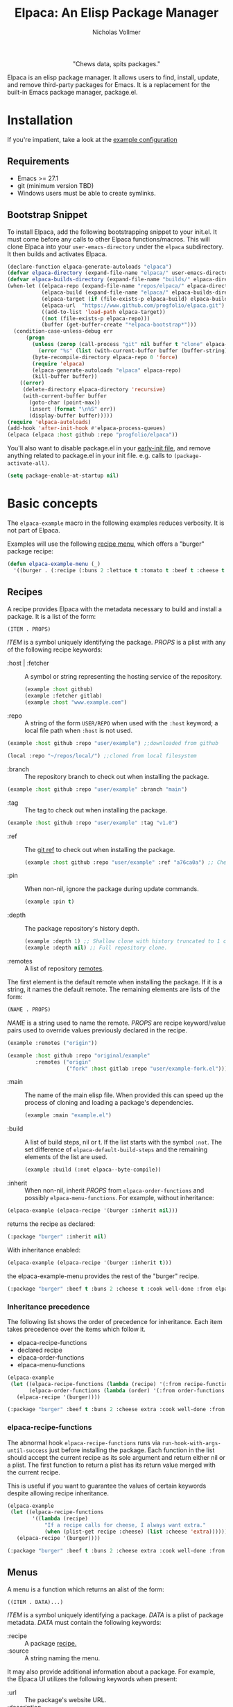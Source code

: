 #+title: Elpaca: An Elisp Package Manager
#+author: Nicholas Vollmer
#+options: exports:both
#+property: header-args :noweb yes

#+html: <p align="center"><img src="./images/elpaca.svg" /></p>

#+html: <p align="center"> "Chews data, spits packages."</p>

Elpaca is an elisp package manager.
It allows users to find, install, update, and remove third-party packages for Emacs.
It is a replacement for the built-in Emacs package manager, package.el.

* Installation
If you're impatient, take a look at the [[./test/example-init.el][example configuration]]
** Requirements
- Emacs >= 27.1
- git (minimum version TBD)
- Windows users must be able to create symlinks.
** Bootstrap Snippet
:PROPERTIES:
:header-args: :noweb-ref bootstrap
:END:
To install Elpaca, add the following bootstrapping snippet to your init.el.
It must come before any calls to other Elpaca functions/macros.
This will clone Elpaca into your =user-emacs-directory= under the =elpaca= subdirectory.
It then builds and activates Elpaca.

#+begin_src emacs-lisp :lexical t
(declare-function elpaca-generate-autoloads "elpaca")
(defvar elpaca-directory (expand-file-name "elpaca/" user-emacs-directory))
(defvar elpaca-builds-directory (expand-file-name "builds/" elpaca-directory))
(when-let ((elpaca-repo (expand-file-name "repos/elpaca/" elpaca-directory))
           (elpaca-build (expand-file-name "elpaca/" elpaca-builds-directory))
           (elpaca-target (if (file-exists-p elpaca-build) elpaca-build elpaca-repo))
           (elpaca-url  "https://www.github.com/progfolio/elpaca.git")
           ((add-to-list 'load-path elpaca-target))
           ((not (file-exists-p elpaca-repo)))
           (buffer (get-buffer-create "*elpaca-bootstrap*")))
  (condition-case-unless-debug err
      (progn
        (unless (zerop (call-process "git" nil buffer t "clone" elpaca-url elpaca-repo))
          (error "%s" (list (with-current-buffer buffer (buffer-string)))))
        (byte-recompile-directory elpaca-repo 0 'force)
        (require 'elpaca)
        (elpaca-generate-autoloads "elpaca" elpaca-repo)
        (kill-buffer buffer))
    ((error)
     (delete-directory elpaca-directory 'recursive)
     (with-current-buffer buffer
       (goto-char (point-max))
       (insert (format "\n%S" err))
       (display-buffer buffer)))))
(require 'elpaca-autoloads)
(add-hook 'after-init-hook #'elpaca-process-queues)
(elpaca (elpaca :host github :repo "progfolio/elpaca"))
#+end_src

You'll also want to disable package.el in your [[https://www.gnu.org/software/emacs/manual/html_node/emacs/Early-Init-File.html][early-init file]], and remove anything related to package.el in your init file.
e.g. calls to ~(package-activate-all)~.


#+begin_src emacs-lisp :lexical t
(setq package-enable-at-startup nil)
#+end_src

* Basic concepts

The =elpaca-example= macro in the following examples reduces verbosity.
It is not part of Elpaca.

#+begin_src emacs-lisp :lexical t :exports none :results silent
(defun elpaca-example-sort-plist (plist)
  "Return copy of PLIST with :package followed by lexically sorted kew/val pairs."
  `(:package ,(plist-get plist :package)
             ,@(cl-loop for k in (cl-sort (cl-loop for key in plist by #'cddr
                                                   unless (eq key :package) collect key)
                                          #'string< :key #'symbol-name)
                        append (list k (plist-get plist k)))))

(defmacro elpaca-example (&rest body)
  "Execute BODY with a clean elpaca environment."
  `(let (elpaca-cache-menu-items
         elpaca-order-functions
         elpaca-recipe-functions
         (elpaca-menu-functions '(elpaca-example-menu)))
     (elpaca-example-sort-plist ,@body)))
#+end_src

Examples will use the following [[#menus][recipe menu]], which offers a "burger" package recipe:

#+begin_src emacs-lisp :lexical t :results silent
(defun elpaca-example-menu (_)
  '((burger . (:recipe (:buns 2 :lettuce t :tomato t :beef t :cheese t :cook well-done :from elpaca-example-menu)))))
#+end_src

** Recipes
:PROPERTIES:
:CUSTOM_ID: recipes
:END:
A recipe provides Elpaca with the metadata necessary to build and install a package.
It is a list of the form:

#+begin_src emacs-lisp :lexical t
(ITEM . PROPS)
#+end_src

/ITEM/ is a symbol uniquely identifying the package.
/PROPS/ is a plist with any of the following recipe keywords:

- :host | :fetcher :: A symbol or string representing the hosting service of the repository.

  #+begin_src emacs-lisp :lexical t
(example :host github)
(example :fetcher gitlab)
(example :host "www.example.com")
  #+end_src

- :repo :: A string of the form =USER/REPO= when used with the =:host= keyword; a local file path when =:host= is not used.

#+begin_src emacs-lisp :lexical t
(example :host github :repo "user/example") ;;downloaded from github
#+end_src

#+begin_src emacs-lisp :lexical t
(local :repo "~/repos/local/") ;;cloned from local filesystem
#+end_src

- :branch :: The repository branch to check out when installing the package.

#+begin_src emacs-lisp :lexical t
(example :host github :repo "user/example" :branch "main")
#+end_src

- :tag :: The tag to check out when installing the package.

#+begin_src emacs-lisp :lexical t
(example :host github :repo "user/example" :tag "v1.0")
#+end_src

- :ref :: The [[https://git-scm.com/book/en/v2/Git-Internals-Git-References][git ref]] to check out when installing the package.

  #+begin_src emacs-lisp :lexical t
(example :host github :repo "user/example" :ref "a76ca0a") ;; Check out a specific commit.
  #+end_src

- :pin :: When non-nil, ignore the package during update commands.

  #+begin_src emacs-lisp :lexical t
(example :pin t)
  #+end_src

- :depth :: The package repository's history depth.

  #+begin_src emacs-lisp :lexical t
(example :depth 1) ;; Shallow clone with history truncated to 1 commit.
(example :depth nil) ;; Full repository clone.
  #+end_src

- :remotes :: A list of repository [[https://git-scm.com/book/en/v2/Git-Basics-Working-with-Remotes][remotes]].
The first element is the default remote when installing the package.
If it is a string, it names the default remote.
The remaining elements are lists of the form:

#+begin_src emacs-lisp :lexical t
(NAME . PROPS)
#+end_src

/NAME/ is a string used to name the remote.
/PROPS/ are recipe keyword/value pairs used to override values previously declared in the recipe.

#+begin_src emacs-lisp :lexical t
(example :remotes ("origin"))
#+end_src

#+begin_src emacs-lisp :lexical t
(example :host github :repo "original/example"
         :remotes ("origin"
                   ("fork" :host gitlab :repo "user/example-fork.el")))
#+end_src

- :main :: The name of the main elisp file.
  When provided this can speed up the process of cloning and loading a package's dependencies.

  #+begin_src emacs-lisp :lexical t
(example :main "example.el")
  #+end_src

- :build :: A list of build steps, nil or t.
  If the list starts with the symbol =:not=. The set difference of =elpaca-default-build-steps= and the remaining elements of the list are used.

  #+begin_src emacs-lisp :lexical t
(example :build (:not elpaca--byte-compile))
  #+end_src

- :inherit :: When non-nil, inherit /PROPS/ from =elpaca-order-functions= and possibly =elpaca-menu-functions=.
  For example, without inheritance:
#+name: recipe-inheritance-nil
#+begin_src emacs-lisp :lexical t :results raw code :exports both
(elpaca-example (elpaca-recipe '(burger :inherit nil)))
#+end_src

returns the recipe as declared:

#+results: recipe-inheritance-nil
#+begin_src emacs-lisp
(:package "burger" :inherit nil)
#+end_src

With inheritance enabled:
#+name: recipe-inheritance-menu
#+begin_src emacs-lisp :lexical t :results raw code :exports both
(elpaca-example (elpaca-recipe '(burger :inherit t)))
#+end_src

the elpaca-example-menu provides the rest of the "burger" recipe.

#+results: recipe-inheritance-menu
#+begin_src emacs-lisp
(:package "burger" :beef t :buns 2 :cheese t :cook well-done :from elpaca-example-menu :inherit t :lettuce t :tomato t)
#+end_src

*** Inheritance precedence
:PROPERTIES:
:CUSTOM_ID: inheritance-precedence
:END:
The following list shows the order of precedence for inheritance.
Each item takes precedence over the items which follow it.

- elpaca-recipe-functions
- declared recipe
- elpaca-order-functions
- elpaca-menu-functions

#+name: recipe-inheritance-precedence
#+begin_src emacs-lisp :lexical t :results raw code :exports both
(elpaca-example
 (let ((elpaca-recipe-functions (lambda (recipe) '(:from recipe-functions :cheese extra)))
       (elpaca-order-functions (lambda (order) '(:from order-functions :tomato nil))))
   (elpaca-recipe '(burger))))
#+end_src

#+results: recipe-inheritance-precedence
#+begin_src emacs-lisp
(:package "burger" :beef t :buns 2 :cheese extra :cook well-done :from recipe-functions :lettuce t :tomato nil)
#+end_src

*** elpaca-recipe-functions
:PROPERTIES:
:CUSTOM_ID: elpaca-recipe-functions
:END:
The abnormal hook =elpaca-recipe-functions= runs via =run-hook-with-args-until-success= just before installing the package.
Each function in the list should accept the current recipe as its sole argument and return either nil or a plist.
The first function to return a plist has its return value merged with the current recipe.

This is useful if you want to guarantee the values of certain keywords despite allowing recipe inheritance.

#+name: recipe-functions-example
#+begin_src emacs-lisp :lexical t :exports both :results raw code
(elpaca-example
 (let ((elpaca-recipe-functions
        '((lambda (recipe)
            "If a recipe calls for cheese, I always want extra."
            (when (plist-get recipe :cheese) (list :cheese 'extra))))))
   (elpaca-recipe '(burger))))
#+end_src

#+results: recipe-functions-example
#+begin_src emacs-lisp
(:package "burger" :beef t :buns 2 :cheese extra :cook well-done :from elpaca-example-menu :lettuce t :tomato t)
#+end_src

** Menus
:PROPERTIES:
:CUSTOM_ID: menus
:END:
A menu is a function which returns an alist of the form:
#+begin_src emacs-lisp :lexical t
((ITEM . DATA)...)
#+end_src

/ITEM/ is a symbol uniquely identifying a package.
/DATA/ is a plist of package metadata.
/DATA/ must contain the following keywords:

- :recipe :: A package [[#recipes][recipe.]]
- :source :: A string naming the menu.

It may also provide additional information about a package.
For example, the Elpaca UI utilizes the following keywords when present:

- :url :: The package's website URL.
- :description :: A description of the package.
- :date :: The time of package's last update.

The function must accept one of the following /REQUEST/ symbols as an argument:

- index :: Return the alist described above
- update :: update the menu's alist.

#+begin_src emacs-lisp :lexical t
(defun elpaca-menu-minimal (request_)
  "A minimal menu example.
Ignore REQUEST, as this is a static, curated list of packages."
  '((example :source "EXAMPLE" :recipe (example :host github :repo "user/example"))
    (two :source "EXAMPLE" :recipe (two :host gitlab :repo "user/two"))))
#+end_src

Menus allow one to offer Elpaca users curated lists of package recipes.
For example, [[https://www.github.com/progfolio/melpulls][melpulls]] implements an Elpaca menu for pending MELPA packages.

*** elpaca-menu-functions
The =elpaca-menu-functions= variable contains menu functions for the following package sources by default:

- [[https://www.github.com/melpa/melpa][MELPA]]
- [[https://git.savannah.gnu.org/cgit/emacs/org-mode.git/][Org]]
- [[https://git.sr.ht/~bzg/org-contrib][Org-contrib]]
- [[https://www.github.com/emacs-straight/gnu-elpa-mirror][GNU ELPA Mirror]]
- [[https://elpa.nongnu.org][NonGNU ELPA]]

Menus are checked in order until one returns the requested menu item or the menu list is exhausted.

** Orders
:PROPERTIES:
:CUSTOM_ID: orders
:END:

At a minimum, an order is a symbol which represents the name of a [[#menus][menu]] item:

#+begin_src emacs-lisp :lexical t
(elpaca example)
#+end_src

An order may also be a partial or full recipe:

#+begin_src emacs-lisp :lexical t
(elpaca (example :host gitlab))
(elpaca (example :host gitlab :repo "user/example" :inherit nil))
#+end_src

*** elpaca-order-functions
The abnormal hook =elpaca-order-functions= runs via =run-hook-with-args-until-success= before =elpaca-menu-functions=.
Each function in the list should accept the current order as its sole argument and return either nil or a plist.
The first function to return a plist has its return value merged with the current order.

This is useful for declaring default order properties.
For example, the following function disables recipe inheritance by default:

#+begin_src emacs-lisp :lexical t :results raw code :exports both
(elpaca-example
 (let ((elpaca-order-functions '((lambda (_) '(:inherit nil)))))
   (elpaca-recipe 'burger)))
#+end_src

#+RESULTS:
#+begin_src emacs-lisp
(:package "burger" :inherit nil)
#+end_src

** Queues
:PROPERTIES:
:CUSTOM_ID: queues
:END:
Elpaca installs packages asynchronously.
[[#orders][Orders]] are automatically queued in a list.
A queue is considered "processed" when all of its orders have either finished or failed.

Queues make it possible to ensure a package is installed, activated, and configured prior to other packages.
The =elpaca-queue= macro wraps calls to =elpaca=, ensuring those orders are processed in their own queue.
This is especially useful when one wants to install a package to use later on in their init file.
For example, a package which implements an Elpaca [[#menus][menu]]:

#+begin_src emacs-lisp :lexical t
(elpaca-queue (elpaca (melpulls :host github :repo "progfolio/melpulls"))
              (add-to-list 'elpaca-menu-functions #'melpulls)
              (elpaca-update-menus #'melpulls))
;; Implicitly queued into a new queue.
(elpaca menu-item-available-in-melpulls)
#+end_src

* Installing Packages

- elpaca :: =(order &rest body)=
Installs /ORDER/ and executes /BODY/ after processing ORDER's [[#queues][queue]].

/ORDER/ is an [[#orders][order]] as described above.

This macro is for programmatic use in one's init file.
Any of the following will install the "example" package:

#+begin_src emacs-lisp :lexical t
(elpaca example) ;; recipe looked up in `elpaca-menu-functions'.
#+end_src

#+begin_src emacs-lisp :lexical t
(elpaca example (message "Messaged after the order's queue has processed."))
#+end_src

#+begin_src emacs-lisp :lexical t
(elpaca (example :host github :repo "user/example"))
#+end_src

#+begin_src emacs-lisp :lexical t
(elpaca `(example :host github :repo "user/example"
                  ,@(when (eq system-type 'darwin) ;; backqouting supported
                      (list :pre-build ((message "Mac specific pre-build"))))))
#+end_src

If /ORDER/ is nil, /BODY/ is still executed after processing the current [[#queues][queue]].

#+begin_src emacs-lisp :lexical t
(elpaca first (message "First configured"))
;; If this weren't wrapped in an `elpaca' call, it would be executed FIRST
;; Due to the "first" and "third" package installing asynchronously.
(elpaca nil (message "Second"))
(elpaca third (message "Third configured"))
#+end_src

- elpaca-use-package :: =(order &rest body)=

  A wrapper for the [[https://github.com/jwiegley/use-package][use-package]] macro.
  /ORDER/ is the same as above.
  /BODY/ must conform to use-package's /ARGS/.

  #+begin_src emacs-lisp :lexical t
(elpaca use-package (require 'use-package)) ; install use-package
(elpaca-use-package (example :host github :repo "user/example")
  :config (message "Example configured"))
  #+end_src

* Finding, Updating, Removing Packages
The =elpaca-manger= command will pop to the Elpaca manager buffer.
From this buffer you can search and act on all the packages Elpaca knows about.

The following commands are available in the Elpaca manager buffer:

#+begin_src emacs-lisp :lexical t :exports results table replace
(with-temp-buffer
  (describe-map-tree elpaca-ui-mode-map)
  (goto-char (point-min))
  (let (rows)
    (while (re-search-forward "elpaca" nil 'noerror)
      (push (split-string (buffer-substring-no-properties
                           (line-beginning-position) (line-end-position))
                          "\t+")
            rows))
    (setq rows (mapcar (lambda (it)
                         (append
                          (list (car (split-string
                                      (documentation (intern (cadr it)))
                                      "\n")))
                          it))
                       rows))
    (setq rows (cl-sort (mapcar #'nreverse rows) #'string< :key #'cadr))
    (push 'hline rows)
    (push (list "Command" "Default Binding" "Description") rows)
    rows))
#+end_src

#+RESULTS:
| Command                    | Default Binding | Description                                                     |
|----------------------------+-----------------+-----------------------------------------------------------------|
| elpaca-ui-send-input       | !               | Send input string to current process.                           |
| elpaca-ui-search-installed | I               | Search for "#unique #installed"                                 |
| elpaca-ui-search-marked    | M               | Search for "#unique #marked"                                    |
| elpaca-ui-search-orphaned  | O               | Search for "#unique #orphan"                                    |
| elpaca-ui-search-refresh   | R               | Rerun the current search for BUFFER.                            |
| elpaca-ui-search-tried     | T               | Search for "#unique #installed !#declared"                      |
| elpaca-ui-unmark           | U               | Unmark current package.                                         |
| elpaca-ui-browse-package   | b               | Browse current package’s URL via ‘browse-url’.                  |
| elpaca-ui-mark-delete      | d               | Mark package for delete action.                                 |
| elpaca-ui-mark-install     | i               | Mark package for install action.                                |
| elpaca-log                 | l               | Display ‘elpaca-log-buffer’.                                    |
| elpaca-manager             | m               | Display elpaca’s package management UI.                         |
| elpaca-ui-mark-rebuild     | r               | Mark package for rebuild action.                                |
| elpaca-ui-search           | s               | Filter current buffer by QUERY. If QUERY is nil, prompt for it. |
| elpaca-status              | t               | Log most recent events for packages.                            |
| elpaca-ui-mark-update      | u               | Mark package for update action.                                 |
| elpaca-visit               | v               | Open ITEM’s local repository directory.                         |
| elpaca-ui-execute-marks    | x               | Execute each action in ‘elpaca-ui-marked-packages’.             |


* Example configuration
:PROPERTIES:
:CUSTOM_ID: example-configuration
:END:

The following src block can be tangled to generate the [[./test/example-init.el][example configuration]]

#+begin_src emacs-lisp :lexical t :tangle ./test/example-init.el :results silent
;;; init-elpaca.el --- ELPACA INIT DEMO   -*- lexical-binding: t; -*-

;; Bootstrap Elpaca
<<bootstrap>>

;; Install use-package
(elpaca use-package (require 'use-package))
;; Install evil and configure via `use-package'
(elpaca-use-package evil :demand t)
;; Install a package from a user-provided recipe
(elpaca (yodel :host github :repo "progfolio/yodel"))

;; Local Variables:
;; no-byte-compile: t
;; End:
#+end_src

#  LocalWords:  elpaca Elpaca elisp repo minibuffer website init ui UI unmark Unmark plist alist MELPA programmatic
* FAQs
** Why doesn't my after-init-hook function work with Elpaca?
Elpaca processes your init file to build its order queue.
=after-init-hook= is run immediately after the order queue is built, but
before Elpaca has installed any packages or run their configuration bodies.
=elpaca-after-init-hook= runs after all orders queued during init have finished processing.
It is only run once after init.
** Why did my init file execute out of order?
Elpaca installs and activates packages asynchronously.
The entire init file is read /before/ any of Elpaca's queues are processed.
Consider the following example:

#+begin_src emacs-lisp :lexical t
(elpaca nil (message "First")) ; First is queued
(message "Second") ; Second is messaged
(elpaca nil (message "Third")) ; Third is queued
(elpaca-process-queues) ; Queue is processed: First messaged, Third messaged.
#+end_src

"Second" will be messaged /before/ "First" and "Third".
Any forms which are dependent on deferred forms should be deferred as well.
To fix the above example, the "Second" message can be wrapped in an `elpaca` call:

#+begin_src emacs-lisp :lexical t
(elpaca nil (message "First"))  ; First is queued
(elpaca nil (message "Second")) ; Second is queued
(elpaca nil (message "Third"))  ; Third is queued
(elpaca-process-queues) ; Queue is processed: First, Second, Third messaged.
#+end_src
